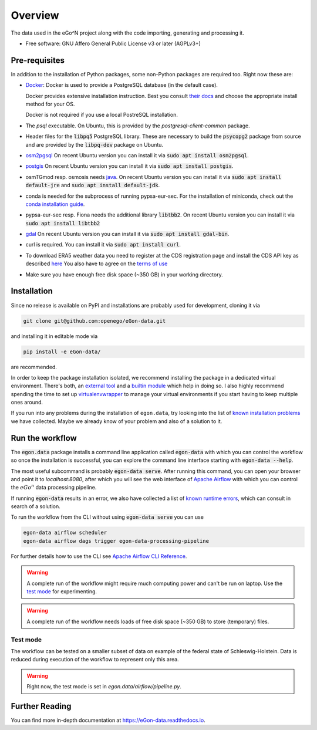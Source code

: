 ========
Overview
========

.. start-badges

|commits-since| |tests| |docs| |requires|

|coveralls| |codecov| |scrutinizer| |codacy| |codeclimate|

.. commented
    * - tests
      - |appveyor|
    * - package
      - | |version| |wheel| |supported-versions| |supported-implementations|

.. |docs| image:: https://readthedocs.org/projects/egon-data/badge/?version=latest
    :target: https://egon-data.readthedocs.io
    :alt: Documentation Status

.. |tests| image:: https://github.com/openego/eGon-data/workflows/Tests,%20code%20style%20&%20coverage/badge.svg
    :alt: GitHub actions tests status
    :target: https://github.com/openego/eGon-data/actions?query=workflow%3A%22Tests%2C+code+style+%26+coverage%22

.. |appveyor| image:: https://ci.appveyor.com/api/projects/status/github/openego/eGon-data?branch=dev&svg=true
    :alt: AppVeyor Build Status
    :target: https://ci.appveyor.com/project/openego/eGon-data

.. |requires| image:: https://requires.io/github/openego/eGon-data/requirements.svg?branch=dev
    :alt: Requirements Status
    :target: https://requires.io/github/openego/eGon-data/requirements/?branch=dev

.. |coveralls| image:: https://coveralls.io/repos/openego/eGon-data/badge.svg?branch=dev&service=github
    :alt: Coverage Status
    :target: https://coveralls.io/r/openego/eGon-data

.. |codecov| image:: https://codecov.io/gh/openego/eGon-data/branch/dev/graphs/badge.svg?branch=dev
    :alt: Coverage Status
    :target: https://codecov.io/github/openego/eGon-data

.. |codacy| image:: https://img.shields.io/codacy/grade/d639ac4296a04edb8da5c882ea36e98b.svg
    :target: https://www.codacy.com/app/openego/eGon-data
    :alt: Codacy Code Quality Status

.. |codeclimate| image:: https://codeclimate.com/github/openego/eGon-data/badges/gpa.svg
   :target: https://codeclimate.com/github/openego/eGon-data
   :alt: CodeClimate Quality Status

.. |version| image:: https://img.shields.io/pypi/v/egon.data.svg
    :alt: PyPI Package latest release
    :target: https://pypi.org/project/egon.data

.. |wheel| image:: https://img.shields.io/pypi/wheel/egon.data.svg
    :alt: PyPI Wheel
    :target: https://pypi.org/project/egon.data

.. |supported-versions| image:: https://img.shields.io/pypi/pyversions/egon.data.svg
    :alt: Supported versions
    :target: https://pypi.org/project/egon.data

.. |supported-implementations| image:: https://img.shields.io/pypi/implementation/egon.data.svg
    :alt: Supported implementations
    :target: https://pypi.org/project/egon.data

.. |commits-since| image:: https://img.shields.io/badge/dynamic/json.svg?label=v0.0.0&url=https%3A%2F%2Fapi.github.com%2Frepos%2Fopenego%2FeGon-data%2Fcompare%2Fv0.0.0...dev&query=%24.total_commits&colorB=blue&prefix=%2b&suffix=%20commits
    :alt: Latest release and commits since then
    :target: https://github.com/openego/eGon-data/compare/v0.0.0...dev


.. |scrutinizer| image:: https://img.shields.io/scrutinizer/quality/g/openego/eGon-data/dev.svg
    :alt: Scrutinizer Status
    :target: https://scrutinizer-ci.com/g/openego/eGon-data/


.. end-badges

The data used in the eGo^N project along with the code importing, generating and processing it.

* Free software: GNU Affero General Public License v3 or later (AGPLv3+)

.. begin-getting-started-information

Pre-requisites
==============

In addition to the installation of Python packages, some non-Python
packages are required too. Right now these are:

* `Docker <https://docs.docker.com/get-started/>`_: Docker is used to provide
  a PostgreSQL database (in the default case).

  Docker provides extensive installation instruction. Best you consult `their
  docs <https://docs.docker.com/get-docker/>`_ and choose the appropriate
  install method for your OS.

  Docker is not required if you use a local PostreSQL installation.

* The `psql` executable. On Ubuntu, this is provided by the
  `postgresql-client-common` package.

* Header files for the :code:`libpq5` PostgreSQL library. These are necessary
  to build the :code:`psycopg2` package from source and are provided by the
  :code:`libpq-dev` package on Ubuntu.

* `osm2pgsql <https://osm2pgsql.org/>`_
  On recent Ubuntu version you can install it via
  :code:`sudo apt install osm2pgsql`.

* `postgis <https://postgis.net/>`_
  On recent Ubuntu version you can install it via
  :code:`sudo apt install postgis`.

* osmTGmod resp. osmosis needs `java <https://www.java.com/>`_.
  On recent Ubuntu version you can install it via
  :code:`sudo apt install default-jre` and
  :code:`sudo apt install default-jdk`.

* conda is needed for the subprocess of running pypsa-eur-sec.
  For the installation of miniconda, check out the
  `conda installation guide
  <https://docs.conda.io/projects/conda/en/latest/user-guide/install/>`_.

* pypsa-eur-sec resp. Fiona needs the additional library :code:`libtbb2`.
  On recent Ubuntu version you can install it via
  :code:`sudo apt install libtbb2`

* `gdal <https://gdal.org/>`_
  On recent Ubuntu version you can install it via
  :code:`sudo apt install gdal-bin`.

* curl is required.
  You can install it via :code:`sudo apt install curl`.

* To download ERA5 weather data you need to register at the CDS
  registration page and install the CDS API key as described
  `here <https://cds.climate.copernicus.eu/api-how-to>`_
  You also have to agree on the `terms of use
  <https://cds.climate.copernicus.eu/cdsapp/#!/terms/licence-to-use-copernicus-products>`_

* Make sure you have enough free disk space (~350 GB) in your working
  directory.

Installation
============

Since no release is available on PyPI and installations are probably
used for development, cloning it via

.. code-block:: bash

   git clone git@github.com:openego/eGon-data.git

and installing it in editable mode via

.. code-block:: bash

   pip install -e eGon-data/

are recommended.

In order to keep the package installation isolated, we recommend
installing the package in a dedicated virtual environment. There's both,
an `external tool`_ and a `builtin module`_ which help in doing so. I
also highly recommend spending the time to set up `virtualenvwrapper`_
to manage your virtual environments if you start having to keep multiple
ones around.

If you run into any problems during the installation of ``egon.data``,
try looking into the list of `known installation problems`_ we have
collected. Maybe we already know of your problem and also of a solution
to it.

.. _external tool: https://virtualenv.pypa.io/en/latest/
.. _builtin module: https://docs.python.org/3/tutorial/venv.html#virtual-environments-and-packages
.. _virtualenvwrapper: https://virtualenvwrapper.readthedocs.io/en/latest/index.html
.. _known installation problems: https://eGon-data.readthedocs.io/en/latest/troubleshooting.html#installation-errors


Run the workflow
================

The :code:`egon.data` package installs a command line application
called :code:`egon-data` with which you can control the workflow so once
the installation is successful, you can explore the command line
interface starting with :code:`egon-data --help`.

The most useful subcommand is probably :code:`egon-data serve`. After
running this command, you can open your browser and point it to
`localhost:8080`, after which you will see the web interface of `Apache
Airflow`_ with which you can control the :math:`eGo^n` data processing
pipeline.

If running :code:`egon-data` results in an error, we also have collected
a list of `known runtime errors`_, which can consult in search of a
solution.

To run the workflow from the CLI without using :code:`egon-data serve` you can use

.. code-block:: bash

   egon-data airflow scheduler
   egon-data airflow dags trigger egon-data-processing-pipeline

For further details how to use the CLI see `Apache Airflow CLI Reference`_.

.. _Apache Airflow: https://airflow.apache.org/docs/apache-airflow/stable/ui.html#ui-screenshots
.. _known runtime errors: https://eGon-data.readthedocs.io/en/latest/troubleshooting.html#runtime-errors
.. _Apache Airflow CLI Reference: https://airflow.apache.org/docs/apache-airflow/stable/cli-and-env-variables-ref.html

.. warning::

   A complete run of the workflow might require much computing power and
   can't be run on laptop. Use the `test mode <#test-mode>`_ for
   experimenting.

.. warning::

   A complete run of the workflow needs loads of free disk space (~350 GB) to
   store (temporary) files.

Test mode
---------

The workflow can be tested on a smaller subset of data on example of the
federal state of Schleswig-Holstein.
Data is reduced during execution of the workflow to represent only this area.

.. warning::

   Right now, the test mode is set in `egon.data/airflow/pipeline.py`.


.. end-getting-started-information

Further Reading
===============

You can find more in-depth documentation at https://eGon-data.readthedocs.io.
